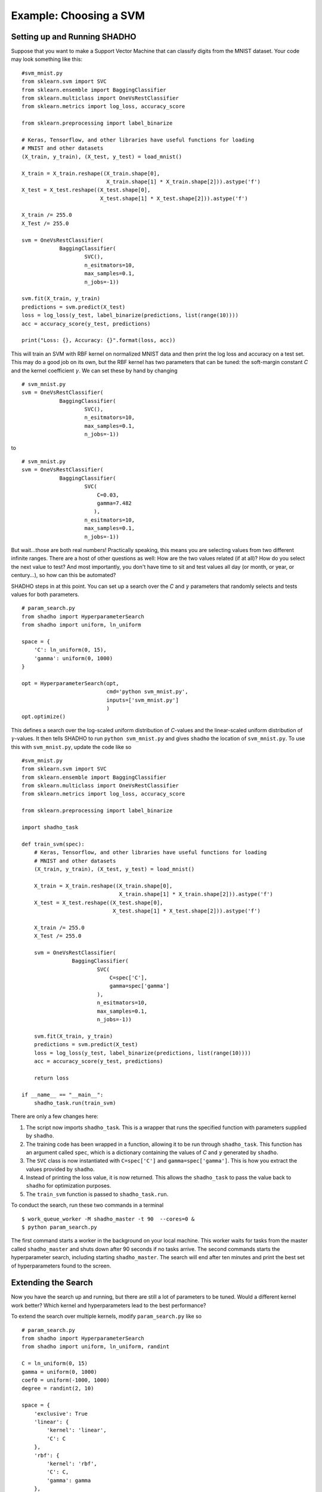 Example: Choosing a SVM
=======================

Setting up and Running SHADHO
-----------------------------

Suppose that you want to make a Support Vector Machine that can classify digits
from the MNIST dataset. Your code may look something like this:

::

    #svm_mnist.py
    from sklearn.svm import SVC
    from sklearn.ensemble import BaggingClassifier
    from sklearn.multiclass import OneVsRestClassifier
    from sklearn.metrics import log_loss, accuracy_score

    from sklearn.preprocessing import label_binarize

    # Keras, Tensorflow, and other libraries have useful functions for loading
    # MNIST and other datasets
    (X_train, y_train), (X_test, y_test) = load_mnist()

    X_train = X_train.reshape((X_train.shape[0],
                               X_train.shape[1] * X_train.shape[2])).astype('f')
    X_test = X_test.reshape((X_test.shape[0],
                             X_test.shape[1] * X_test.shape[2])).astype('f')

    X_train /= 255.0
    X_Test /= 255.0

    svm = OneVsRestClassifier(
                BaggingClassifier(
                        SVC(),
                        n_esitmators=10,
                        max_samples=0.1,
                        n_jobs=-1))

    svm.fit(X_train, y_train)
    predictions = svm.predict(X_test)
    loss = log_loss(y_test, label_binarize(predictions, list(range(10))))
    acc = accuracy_score(y_test, predictions)

    print("Loss: {}, Accuracy: {}".format(loss, acc))

This will train an SVM with RBF kernel on normalized MNIST data and then print
the log loss and accuracy on a test set. This may do a good job on its own, but
the RBF kernel has two parameters that can be tuned: the soft-margin constant
*C* and the kernel coefficient :math:`\gamma`. We can set these by hand by
changing

::

    # svm_mnist.py
    svm = OneVsRestClassifier(
                BaggingClassifier(
                        SVC(),
                        n_esitmators=10,
                        max_samples=0.1,
                        n_jobs=-1))

to

::

    # svm_mnist.py
    svm = OneVsRestClassifier(
                BaggingClassifier(
                        SVC(
                            C=0.03,
                            gamma=7.482
                           ),
                        n_esitmators=10,
                        max_samples=0.1,
                        n_jobs=-1))

But wait...those are both real numbers! Practically speaking, this means you
are selecting values from two different infinite ranges. There are a host of
other questions as well: How are the two values related (if at all)? How do you
select the next value to test? And most importantly, you don't have time to sit
and test values all day (or month, or year, or century...), so how can this be
automated?

SHADHO steps in at this point. You can set up a search over the *C* and :math:`\gamma`
parameters that randomly selects and tests values for both parameters.

::

    # param_search.py
    from shadho import HyperparameterSearch
    from shadho import uniform, ln_uniform

    space = {
        'C': ln_uniform(0, 15),
        'gamma': uniform(0, 1000)
    }

    opt = HyperparameterSearch(opt,
                               cmd='python svm_mnist.py',
                               inputs=['svm_mnist.py']
                               )
    opt.optimize()

This defines a search over the log-scaled uniform distribution of *C*-values
and the linear-scaled uniform distribution of :math:`\gamma`-values. It then
tells SHADHO to run ``python svm_mnist.py`` and gives ``shadho`` the location
of ``svm_mnist.py``. To use this with ``svm_mnist.py``, update the code like so

::

    #svm_mnist.py
    from sklearn.svm import SVC
    from sklearn.ensemble import BaggingClassifier
    from sklearn.multiclass import OneVsRestClassifier
    from sklearn.metrics import log_loss, accuracy_score

    from sklearn.preprocessing import label_binarize

    import shadho_task

    def train_svm(spec):
        # Keras, Tensorflow, and other libraries have useful functions for loading
        # MNIST and other datasets
        (X_train, y_train), (X_test, y_test) = load_mnist()

        X_train = X_train.reshape((X_train.shape[0],
                                   X_train.shape[1] * X_train.shape[2])).astype('f')
        X_test = X_test.reshape((X_test.shape[0],
                                 X_test.shape[1] * X_test.shape[2])).astype('f')

        X_train /= 255.0
        X_Test /= 255.0

        svm = OneVsRestClassifier(
                    BaggingClassifier(
                            SVC(
                                C=spec['C'],
                                gamma=spec['gamma']
                            ),
                            n_esitmators=10,
                            max_samples=0.1,
                            n_jobs=-1))

        svm.fit(X_train, y_train)
        predictions = svm.predict(X_test)
        loss = log_loss(y_test, label_binarize(predictions, list(range(10))))
        acc = accuracy_score(y_test, predictions)

        return loss

    if __name__ == "__main__":
        shadho_task.run(train_svm)

There are only a few changes here:

1. The script now imports ``shadho_task``. This is a wrapper that runs the
   specified function with parameters supplied by ``shadho``.
2. The training code has been wrapped in a function, allowing it to be run
   through ``shadho_task``. This function has an argument called ``spec``,
   which is a dictionary containing the values of *C* and :math:`\gamma`
   generated by ``shadho``.
3. The ``SVC`` class is now instantiated with ``C=spec['C']`` and
   ``gamma=spec['gamma']``. This is how you extract the values provided by
   ``shadho``.
4. Instead of printing the loss value, it is now returned. This allows the
   ``shadho_task`` to pass the value back to ``shadho`` for optimization
   purposes.
5. The ``train_svm`` function is passed to ``shadho_task.run``.

To conduct the search, run these two commands in a terminal

::

    $ work_queue_worker -M shadho_master -t 90  --cores=0 &
    $ python param_search.py

The first command starts a worker in the background on your local machine. This
worker waits for tasks from the master called ``shadho_master`` and shuts down
after 90 seconds if no tasks arrive. The second commands starts the hyperparameter
search, including starting ``shadho_master``. The search will end after ten minutes
and print the best set of hyperparameters found to the screen.

Extending the Search
--------------------

Now you have the search up and running, but there are still a lot of parameters
to be tuned. Would a different kernel work better? Which kernel and hyperparameters
lead to the best performance?

To extend the search over multiple kernels, modify ``param_search.py`` like so

::

    # param_search.py
    from shadho import HyperparameterSearch
    from shadho import uniform, ln_uniform, randint

    C = ln_uniform(0, 15)
    gamma = uniform(0, 1000)
    coef0 = uniform(-1000, 1000)
    degree = randint(2, 10)

    space = {
        'exclusive': True
        'linear': {
            'kernel': 'linear',
            'C': C
        },
        'rbf': {
            'kernel': 'rbf',
            'C': C,
            'gamma': gamma
        },
        'sigmoid': {
            'kernel': 'sigmoid',
            'C': C,
            'gamma': gamma,
            'coef0': coef0
        },
        'poly': {
            'kernel': 'poly',
            'C': C,
            'gamma': gamma,
            'coef0': coef0,
            'degree': degree
        }
    }

    opt = HyperparameterSearch(opt,
                               cmd='python svm_mnist.py',
                               inputs=['svm_mnist.py']
                               )
    opt.optimize()

The search space now includes subspaces for each kernel. This creates a tree
with four subtrees: one for each kernel. The 

Note that the kernels share defined spaces (for example, the ``C`` variable is
shared across all four). This is shorthand for using the same set of values
multiple times. Once ``shadho`` starts, each instance of the space uses its own
random number generator.

The next new piece is the line ``'exclusive': True``. This is a directive that
tells ``shadho``, "Each time you generate values, I want you to include exactly
one of these subspaces."
